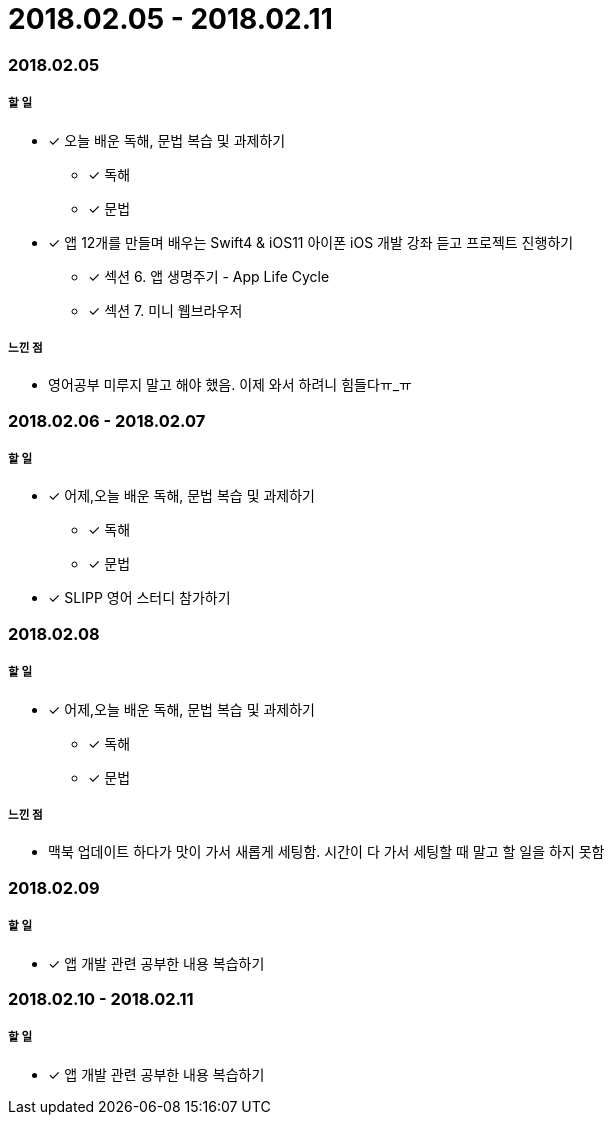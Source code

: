 = 2018.02.05 - 2018.02.11

=== 2018.02.05

===== 할 일
* [*] 오늘 배운 독해, 문법 복습 및 과제하기
** [*] 독해
** [*] 문법
* [*] 앱 12개를 만들며 배우는 Swift4 & iOS11 아이폰 iOS 개발 강좌 듣고 프로젝트 진행하기
** [*] 섹션 6. 앱 생명주기 - App Life Cycle
** [*] 섹션 7. 미니 웹브라우저

===== 느낀 점
* 영어공부 미루지 말고 해야 했음. 이제 와서 하려니 힘들다ㅠ_ㅠ

=== 2018.02.06 - 2018.02.07

===== 할 일 
* [*] 어제,오늘 배운 독해, 문법 복습 및 과제하기
** [*] 독해
** [*] 문법
* [*] SLIPP 영어 스터디 참가하기

=== 2018.02.08

===== 할 일 
* [*] 어제,오늘 배운 독해, 문법 복습 및 과제하기
** [*] 독해
** [*] 문법

===== 느낀 점
* 맥북 업데이트 하다가 맛이 가서 새롭게 세팅함. 시간이 다 가서 세팅할 때  말고 할 일을 하지 못함

=== 2018.02.09

===== 할 일 
* [*] 앱 개발 관련 공부한 내용 복습하기

=== 2018.02.10 - 2018.02.11

===== 할 일 
* [*] 앱 개발 관련 공부한 내용 복습하기